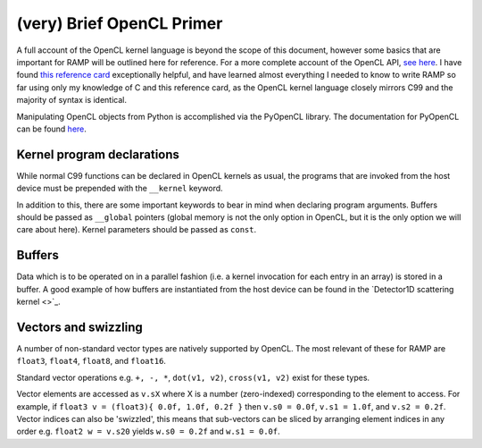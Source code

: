 (very) Brief OpenCL Primer
==========================

A full account of the OpenCL kernel language is beyond the scope of this document, however some basics that are important for RAMP will be outlined here for reference. For a more complete account of the OpenCL API, `see here <https://www.khronos.org/opencl/>`_. I have found `this reference card <https://www.khronos.org/files/opencl-1-2-quick-reference-card.pdf>`_ exceptionally helpful, and have learned almost everything I needed to know to write RAMP so far using only my knowledge of C and this reference card, as the OpenCL kernel language closely mirrors C99 and the majority of syntax is identical.

Manipulating OpenCL objects from Python is accomplished via the PyOpenCL library. The documentation for PyOpenCL can be found `here <https://documen.tician.de/pyopencl/>`_. 

Kernel program declarations
---------------------------

While normal C99 functions can be declared in OpenCL kernels as usual, the programs that are invoked from the host device must be prepended with the ``__kernel`` keyword.

In addition to this, there are some important keywords to bear in mind when declaring program arguments. Buffers should be passed as ``__global`` pointers (global memory is not the only option in OpenCL, but it is the only option we will care about here). Kernel parameters should be passed as ``const``.

Buffers
-------

Data which is to be operated on in a parallel fashion (i.e. a kernel invocation for each entry in an array) is stored in a buffer. A good example of how buffers are instantiated from the host device can be found in the `Detector1D scattering kernel <>`_.

Vectors and swizzling
---------------------

A number of non-standard vector types are natively supported by OpenCL. The most relevant of these for RAMP are ``float3``, ``float4``, ``float8``, and ``float16``.

Standard vector operations e.g. ``+, -, *``, ``dot(v1, v2)``, ``cross(v1, v2)`` exist for these types.

Vector elements are accessed as ``v.sX`` where X is a number (zero-indexed) corresponding to the element to access. For example, if ``float3 v = (float3){ 0.0f, 1.0f, 0.2f }`` then ``v.s0 = 0.0f``, ``v.s1 = 1.0f``, and ``v.s2 = 0.2f``. Vector indices can also be 'swizzled', this means that sub-vectors can be sliced by arranging element indices in any order e.g. ``float2 w = v.s20`` yields ``w.s0 = 0.2f`` and ``w.s1 = 0.0f``.